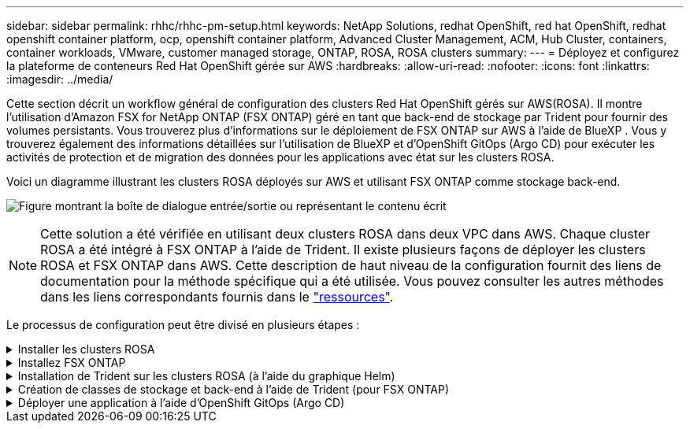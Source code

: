 ---
sidebar: sidebar 
permalink: rhhc/rhhc-pm-setup.html 
keywords: NetApp Solutions, redhat OpenShift, red hat OpenShift, redhat openshift container platform, ocp, openshift container platform, Advanced Cluster Management, ACM, Hub Cluster, containers, container workloads, VMware, customer managed storage, ONTAP, ROSA, ROSA clusters 
summary:  
---
= Déployez et configurez la plateforme de conteneurs Red Hat OpenShift gérée sur AWS
:hardbreaks:
:allow-uri-read: 
:nofooter: 
:icons: font
:linkattrs: 
:imagesdir: ../media/


[role="lead"]
Cette section décrit un workflow général de configuration des clusters Red Hat OpenShift gérés sur AWS(ROSA). Il montre l'utilisation d'Amazon FSX for NetApp ONTAP (FSX ONTAP) géré en tant que back-end de stockage par Trident pour fournir des volumes persistants. Vous trouverez plus d'informations sur le déploiement de FSX ONTAP sur AWS à l'aide de BlueXP . Vous y trouverez également des informations détaillées sur l'utilisation de BlueXP et d'OpenShift GitOps (Argo CD) pour exécuter les activités de protection et de migration des données pour les applications avec état sur les clusters ROSA.

Voici un diagramme illustrant les clusters ROSA déployés sur AWS et utilisant FSX ONTAP comme stockage back-end.

image:rhhc-rosa-with-fsxn.png["Figure montrant la boîte de dialogue entrée/sortie ou représentant le contenu écrit"]


NOTE: Cette solution a été vérifiée en utilisant deux clusters ROSA dans deux VPC dans AWS. Chaque cluster ROSA a été intégré à FSX ONTAP à l'aide de Trident. Il existe plusieurs façons de déployer les clusters ROSA et FSX ONTAP dans AWS. Cette description de haut niveau de la configuration fournit des liens de documentation pour la méthode spécifique qui a été utilisée. Vous pouvez consulter les autres méthodes dans les liens correspondants fournis dans le link:rhhc-resources.html["ressources"].

Le processus de configuration peut être divisé en plusieurs étapes :

.Installer les clusters ROSA
[%collapsible]
====
* Créez deux VPC et configurez la connectivité de peering VPC entre les VPC.
* Reportez-vous à link:https://docs.openshift.com/rosa/welcome/index.html["ici"] Pour obtenir des instructions sur l'installation des clusters ROSA.


====
.Installez FSX ONTAP
[%collapsible]
====
* Installez FSX ONTAP sur les VPC à partir de BlueXP . Reportez-vous à  la section link:https://docs.netapp.com/us-en/cloud-manager-setup-admin/index.html["ici"]création de compte BlueXP  et pour commencer. Reportez-vous  à la section link:https://docs.netapp.com/us-en/cloud-manager-fsx-ontap/index.html["ici"]installation de FSX ONTAP. Reportez-vous  à la section link:https://docs.netapp.com/us-en/cloud-manager-setup-admin/index.html["ici"]création d'un connecteur dans AWS pour gérer FSX ONTAP.
* Déployez FSX ONTAP à l'aide d'AWS. Voir link:https://docs.aws.amazon.com/fsx/latest/ONTAPGuide/getting-started-step1.html["ici"] pour le déploiement à l'aide de la console AWS.


====
.Installation de Trident sur les clusters ROSA (à l'aide du graphique Helm)
[%collapsible]
====
* Utilisez le tableau Helm pour installer Trident sur les clusters ROSA. url du graphique Helm : https://netapp.github.io/trident-helm-chart[]


.Intégration de FSX ONTAP avec les clusters Trident for ROSA
video::621ae20d-7567-4bbf-809d-b01200fa7a68[panopto]

NOTE: Les GitOps OpenShift peuvent être utilisés pour déployer Trident CSI sur tous les clusters gérés lors de leur enregistrement sur ArgoCD à l'aide d'ApplicationSet.

image:rhhc-trident-helm.png["Figure montrant la boîte de dialogue entrée/sortie ou représentant le contenu écrit"]

====
.Création de classes de stockage et back-end à l'aide de Trident (pour FSX ONTAP)
[%collapsible]
====
* Reportez-vous à link:https://docs.netapp.com/us-en/trident/trident-get-started/kubernetes-postdeployment.html["ici"] pour plus d'informations sur la création de systèmes back-end et de classes de stockage.
* Créez la classe de stockage créée pour FsxN avec Trident CSI par défaut depuis la console OpenShift. Voir la capture d'écran ci-dessous :


image:rhhc-default-storage-class.png["Figure montrant la boîte de dialogue entrée/sortie ou représentant le contenu écrit"]

====
.Déployer une application à l'aide d'OpenShift GitOps (Argo CD)
[%collapsible]
====
* Installez l'opérateur OpenShift GitOps sur le cluster. Reportez-vous aux instructions link:https://docs.openshift.com/container-platform/4.10/cicd/gitops/installing-openshift-gitops.html["ici"].
* Configurez une nouvelle instance Argo CD pour le cluster. Reportez-vous aux instructions link:https://docs.openshift.com/container-platform/4.10/cicd/gitops/setting-up-argocd-instance.html["ici"].


Ouvrez la console du CD Argo et déployez une application. Par exemple, vous pouvez déployer une application Jenkins à l'aide du CD Argo avec Helm Chart. Lors de la création de l'application, les détails suivants ont été fournis : projet : cluster par défaut : https://kubernetes.default.svc[]Espace de noms : Jenkins l'url du graphique Helm : https://charts.bitnami.com/bitnami[]

Paramètres Helm : global.storageClass : fsxn-nas

====